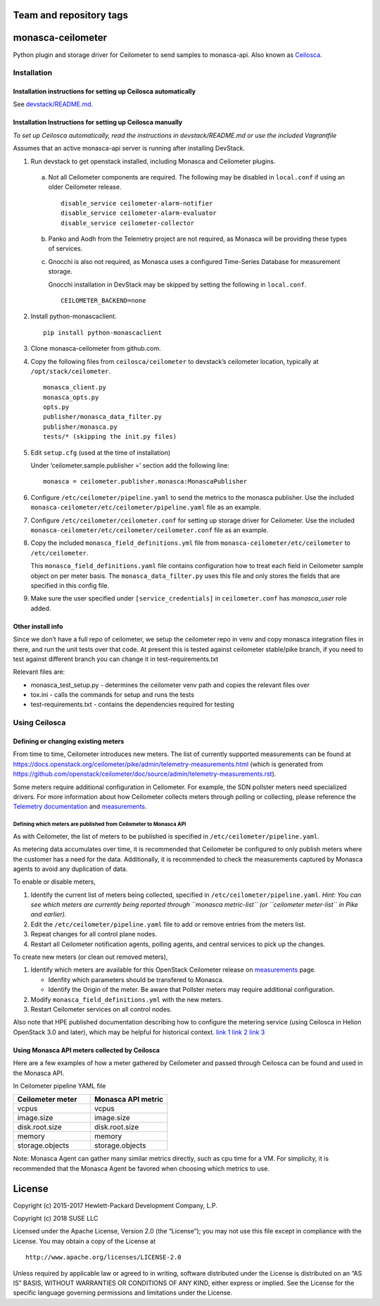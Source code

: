 Team and repository tags
========================


.. image:: https://governance.openstack.org/tc/badges/monasca-ceilometer.svg
    :target: https://governance.openstack.org/tc/reference/tags/index.html

.. Change things from this point on

monasca-ceilometer
==================

Python plugin and storage driver for Ceilometer to send samples to
monasca-api. Also known as `Ceilosca`_.

Installation
------------

Installation instructions for setting up Ceilosca automatically
~~~~~~~~~~~~~~~~~~~~~~~~~~~~~~~~~~~~~~~~~~~~~~~~~~~~~~~~~~~~~~~

See `devstack/README.md`_.

Installation Instructions for setting up Ceilosca manually
~~~~~~~~~~~~~~~~~~~~~~~~~~~~~~~~~~~~~~~~~~~~~~~~~~~~~~~~~~

*To set up Ceilosca automatically, read the instructions in
devstack/README.md or use the included Vagrantfile*

Assumes that an active monasca-api server is running after installing
DevStack.

1. Run devstack to get openstack installed, including Monasca and
   Ceilometer plugins.

  a. Not all Ceilometer components are required. The following may be
     disabled in ``local.conf`` if using an older Ceilometer release.
     ::

       disable_service ceilometer-alarm-notifier
       disable_service ceilometer-alarm-evaluator
       disable_service ceilometer-collector

  b. Panko and Aodh from the Telemetry project are not required,
     as Monasca will be providing these types of services.

  c. Gnocchi is also not required, as Monasca uses a configured
     Time-Series Database for measurement storage.

     Gnocchi installation in DevStack may be skipped by setting the
     following in ``local.conf``.
     ::

       CEILOMETER_BACKEND=none

2. Install python-monascaclient.

   ::

      pip install python-monascaclient

3. Clone monasca-ceilometer from github.com.

4. Copy the following files from ``ceilosca/ceilometer`` to devstack’s
   ceilometer location, typically at ``/opt/stack/ceilometer``.

   ::

      monasca_client.py
      monasca_opts.py
      opts.py
      publisher/monasca_data_filter.py
      publisher/monasca.py
      tests/* (skipping the init.py files)


5. Edit ``setup.cfg`` (used at the time of installation)

   Under ‘ceilometer.sample.publisher =’ section add the following line:

   ::

      monasca = ceilometer.publisher.monasca:MonascaPublisher

6. Configure ``/etc/ceilometer/pipeline.yaml`` to send the metrics to
   the monasca publisher. Use the included
   ``monasca-ceilometer/etc/ceilometer/pipeline.yaml`` file as an example.

7. Configure ``/etc/ceilometer/ceilometer.conf`` for setting up storage
   driver for Ceilometer. Use the included
   ``monasca-ceilometer/etc/ceilometer/ceilometer.conf`` file as an
   example.

8. Copy the included ``monasca_field_definitions.yml`` file from
   ``monasca-ceilometer/etc/ceilometer`` to ``/etc/ceilometer``.

   This ``monasca_field_definitions.yaml`` file contains configuration how
   to treat each field in Ceilometer sample object on per meter basis.
   The ``monasca_data_filter.py`` uses this file and only stores the fields
   that are specified in this config file.

9. Make sure the user specified under ``[service_credentials]`` in
   ``ceilometer.conf`` has *monasca_user* role added.

Other install info
~~~~~~~~~~~~~~~~~~

Since we don’t have a full repo of ceilometer, we setup the ceilometer
repo in venv and copy monasca integration files in there, and run the
unit tests over that code. At present this is tested against ceilometer
stable/pike branch, if you need to test against different branch you can
change it in test-requirements.txt

Relevant files are:

-  monasca_test_setup.py - determines the ceilometer venv path and
   copies the relevant files over

-  tox.ini - calls the commands for setup and runs the tests

-  test-requirements.txt - contains the dependencies required for
   testing

Using Ceilosca
--------------

Defining or changing existing meters
~~~~~~~~~~~~~~~~~~~~~~~~~~~~~~~~~~~~

From time to time, Ceilometer introduces new meters. The list of
currently supported measurements can be found at
https://docs.openstack.org/ceilometer/pike/admin/telemetry-measurements.html
(which is generated from
https://github.com/openstack/ceilometer/doc/source/admin/telemetry-measurements.rst).

Some meters require additional configuration in Ceilometer. For example,
the SDN pollster meters need specialized drivers. For more information
about how Ceilometer collects meters through polling or collecting,
please reference the `Telemetry documentation`_ and `measurements`_.

Defining which meters are published from Ceilometer to Monasca API
^^^^^^^^^^^^^^^^^^^^^^^^^^^^^^^^^^^^^^^^^^^^^^^^^^^^^^^^^^^^^^^^^^

As with Ceilometer, the list of meters to be published is specified in
``/etc/ceilometer/pipeline.yaml``.

As metering data accumulates over time, it is recommended that
Ceilometer be configured to only publish meters where the customer has a
need for the data. Additionally, it is recommended to check the
measurements captured by Monasca agents to avoid any duplication of
data.

To enable or disable meters,

1. Identify the current list of meters being collected, specified in
   ``/etc/ceilometer/pipeline.yaml``. *Hint: You can see which meters
   are currently being reported through ``monasca metric-list`` (or
   ``ceilometer meter-list`` in Pike and earlier).*

2. Edit the ``/etc/ceilometer/pipeline.yaml`` file to add or remove
   entries from the meters list.

3. Repeat changes for all control plane nodes.

4. Restart all Ceilometer notification agents, polling agents, and central
   services to pick up the changes.

To create new meters (or clean out removed meters),

1. Identify which meters are available for this OpenStack Ceilometer release
   on `measurements`_ page.

   - Idenfity which parameters should be transfered to Monasca.
   - Identify the Origin of the meter. Be aware that Pollster meters may
     require additional configuration.

2. Modify ``monasca_field_definitions.yml`` with the new meters.

3. Restart Ceilometer services on all control nodes.

Also note that HPE published documentation describing how to configure
the metering service (using Ceilosca in Helion OpenStack 3.0 and later),
which may be helpful for historical context. `link 1`_ `link 2`_ `link 3`_

Using Monasca API meters collected by Ceilosca
~~~~~~~~~~~~~~~~~~~~~~~~~~~~~~~~~~~~~~~~~~~~~~

Here are a few examples of how a meter gathered by Ceilometer and passed
through Ceilosca can be found and used in the Monasca API.

In Ceilometer pipeline YAML file

.. csv-table::
   :header: "Ceilometer meter", "Monasca API metric"
   :widths: 50, 50

   "vcpus", "vcpus"
   "image.size", "image.size"
   "disk.root.size", "disk.root.size"
   "memory", "memory"
   "storage.objects", "storage.objects"

Note: Monasca Agent can gather many similar metrics directly, such as
cpu time for a VM. For simplicity, it is recommended that the Monasca
Agent be favored when choosing which metrics to use.

License
=======

Copyright (c) 2015-2017 Hewlett-Packard Development Company, L.P.

Copyright (c) 2018 SUSE LLC

Licensed under the Apache License, Version 2.0 (the “License”); you may
not use this file except in compliance with the License. You may obtain
a copy of the License at

::

   http://www.apache.org/licenses/LICENSE-2.0

Unless required by applicable law or agreed to in writing, software
distributed under the License is distributed on an “AS IS” BASIS,
WITHOUT WARRANTIES OR CONDITIONS OF ANY KIND, either express or implied.
See the License for the specific language governing permissions and
limitations under the License.

.. _Telemetry documentation: https://docs.openstack.org/ceilometer/pike/admin/index.html
.. _measurements: https://docs.openstack.org/ceilometer/pike/admin/telemetry-measurements.html
.. _telemetry-measurements.html: https://docs.openstack.org/ceilometer/pike/admin/telemetry-measurements.html
.. _link 1: https://docs.hpcloud.com/hos-3.x/helion/metering/metering_reconfig.html
.. _link 2: https://docs.hpcloud.com/hos-3.x/helion/metering/metering_notifications.html#notifications__list
.. _link 3: https://docs.hpcloud.com/hos-5.x/helion/metering/metering_notifications.html#notifications__list
.. _Ceilosca: https://wiki.openstack.org/wiki/Ceilosca
.. _devstack/README.md: devstack/README.md
